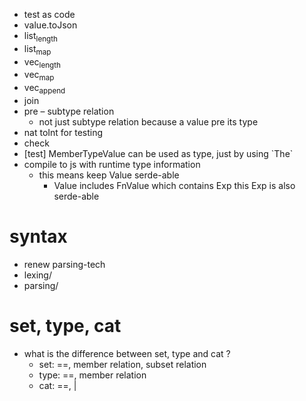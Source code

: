 - test as code
- value.toJson
- list_length
- list_map
- vec_length
- vec_map
- vec_append
- join
- pre -- subtype relation
  - not just subtype relation
    because a value pre its type
- nat toInt for testing
- check
- [test] MemberTypeValue can be used as type, just by using `The`
- compile to js with runtime type information
  - this means keep Value serde-able
    - Value includes FnValue which contains Exp
      this Exp is also serde-able
* syntax
- renew parsing-tech
- lexing/
- parsing/
* set, type, cat
- what is the difference between set, type and cat ?
  - set: ==, member relation, subset relation
  - type: ==, member relation
  - cat: ==, |
